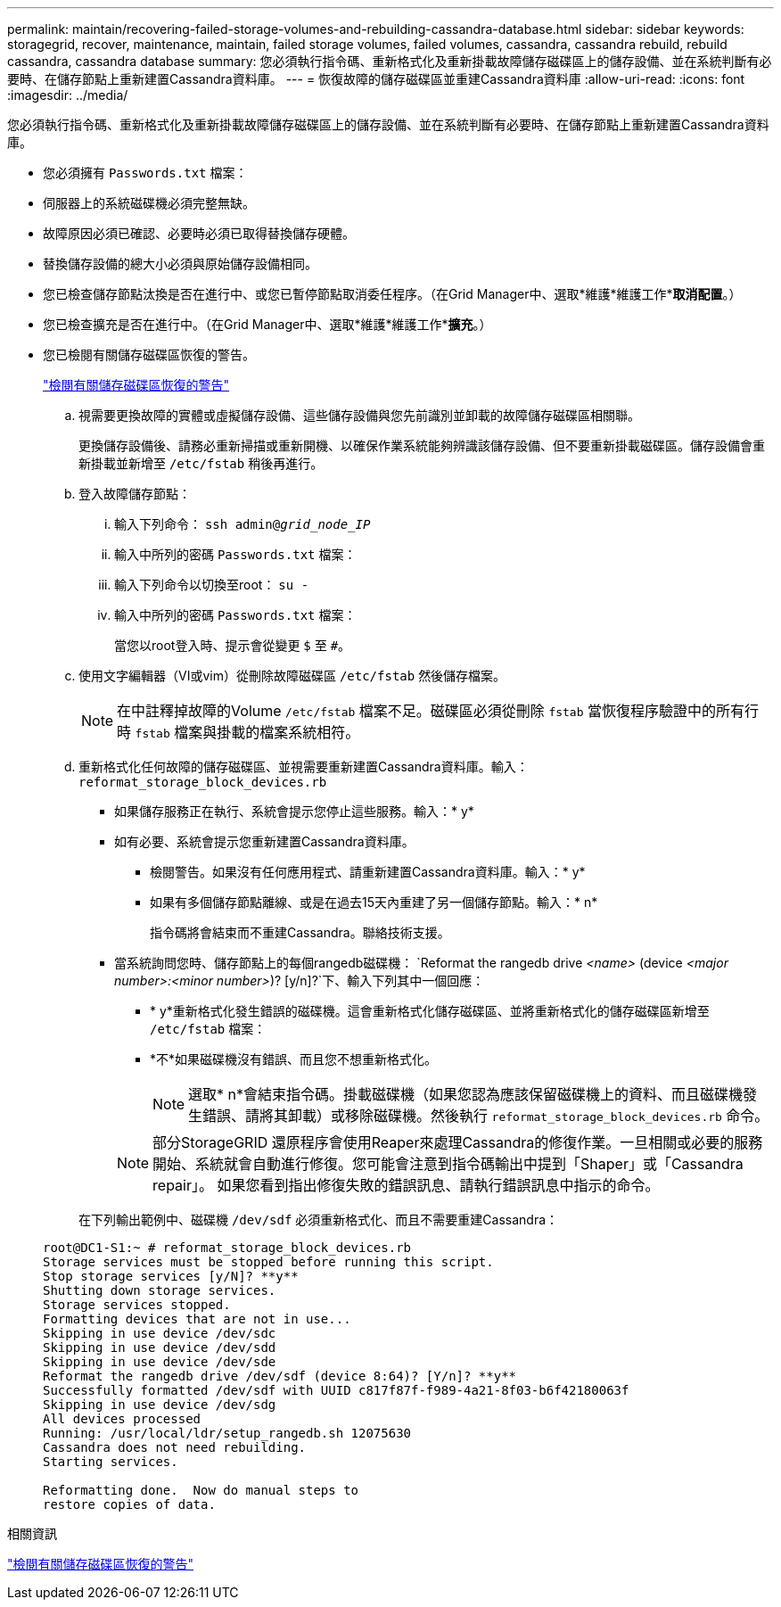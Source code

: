 ---
permalink: maintain/recovering-failed-storage-volumes-and-rebuilding-cassandra-database.html 
sidebar: sidebar 
keywords: storagegrid, recover, maintenance, maintain, failed storage volumes, failed volumes, cassandra, cassandra rebuild, rebuild cassandra, cassandra database 
summary: 您必須執行指令碼、重新格式化及重新掛載故障儲存磁碟區上的儲存設備、並在系統判斷有必要時、在儲存節點上重新建置Cassandra資料庫。 
---
= 恢復故障的儲存磁碟區並重建Cassandra資料庫
:allow-uri-read: 
:icons: font
:imagesdir: ../media/


[role="lead"]
您必須執行指令碼、重新格式化及重新掛載故障儲存磁碟區上的儲存設備、並在系統判斷有必要時、在儲存節點上重新建置Cassandra資料庫。

* 您必須擁有 `Passwords.txt` 檔案：
* 伺服器上的系統磁碟機必須完整無缺。
* 故障原因必須已確認、必要時必須已取得替換儲存硬體。
* 替換儲存設備的總大小必須與原始儲存設備相同。
* 您已檢查儲存節點汰換是否在進行中、或您已暫停節點取消委任程序。（在Grid Manager中、選取*維護*維護工作**取消配置*。）
* 您已檢查擴充是否在進行中。（在Grid Manager中、選取*維護*維護工作**擴充*。）
* 您已檢閱有關儲存磁碟區恢復的警告。
+
link:reviewing-warnings-about-storage-volume-recovery.html["檢閱有關儲存磁碟區恢復的警告"]

+
.. 視需要更換故障的實體或虛擬儲存設備、這些儲存設備與您先前識別並卸載的故障儲存磁碟區相關聯。
+
更換儲存設備後、請務必重新掃描或重新開機、以確保作業系統能夠辨識該儲存設備、但不要重新掛載磁碟區。儲存設備會重新掛載並新增至 `/etc/fstab` 稍後再進行。

.. 登入故障儲存節點：
+
... 輸入下列命令： `ssh admin@_grid_node_IP_`
... 輸入中所列的密碼 `Passwords.txt` 檔案：
... 輸入下列命令以切換至root： `su -`
... 輸入中所列的密碼 `Passwords.txt` 檔案：




+
當您以root登入時、提示會從變更 `$` 至 `#`。

+
.. 使用文字編輯器（VI或vim）從刪除故障磁碟區 `/etc/fstab` 然後儲存檔案。
+

NOTE: 在中註釋掉故障的Volume `/etc/fstab` 檔案不足。磁碟區必須從刪除 `fstab` 當恢復程序驗證中的所有行時 `fstab` 檔案與掛載的檔案系統相符。

.. 重新格式化任何故障的儲存磁碟區、並視需要重新建置Cassandra資料庫。輸入： `reformat_storage_block_devices.rb`
+
*** 如果儲存服務正在執行、系統會提示您停止這些服務。輸入：* y*
*** 如有必要、系統會提示您重新建置Cassandra資料庫。
+
**** 檢閱警告。如果沒有任何應用程式、請重新建置Cassandra資料庫。輸入：* y*
**** 如果有多個儲存節點離線、或是在過去15天內重建了另一個儲存節點。輸入：* n*
+
指令碼將會結束而不重建Cassandra。聯絡技術支援。



*** 當系統詢問您時、儲存節點上的每個rangedb磁碟機： `Reformat the rangedb drive _<name>_ (device _<major number>:<minor number>_)? [y/n]?`下、輸入下列其中一個回應：
+
**** * y*重新格式化發生錯誤的磁碟機。這會重新格式化儲存磁碟區、並將重新格式化的儲存磁碟區新增至 `/etc/fstab` 檔案：
**** *不*如果磁碟機沒有錯誤、而且您不想重新格式化。
+

NOTE: 選取* n*會結束指令碼。掛載磁碟機（如果您認為應該保留磁碟機上的資料、而且磁碟機發生錯誤、請將其卸載）或移除磁碟機。然後執行 `reformat_storage_block_devices.rb` 命令。

+

NOTE: 部分StorageGRID 還原程序會使用Reaper來處理Cassandra的修復作業。一旦相關或必要的服務開始、系統就會自動進行修復。您可能會注意到指令碼輸出中提到「Shaper」或「Cassandra repair」。 如果您看到指出修復失敗的錯誤訊息、請執行錯誤訊息中指示的命令。

+
在下列輸出範例中、磁碟機 `/dev/sdf` 必須重新格式化、而且不需要重建Cassandra：

+
[listing]
----
root@DC1-S1:~ # reformat_storage_block_devices.rb
Storage services must be stopped before running this script.
Stop storage services [y/N]? **y**
Shutting down storage services.
Storage services stopped.
Formatting devices that are not in use...
Skipping in use device /dev/sdc
Skipping in use device /dev/sdd
Skipping in use device /dev/sde
Reformat the rangedb drive /dev/sdf (device 8:64)? [Y/n]? **y**
Successfully formatted /dev/sdf with UUID c817f87f-f989-4a21-8f03-b6f42180063f
Skipping in use device /dev/sdg
All devices processed
Running: /usr/local/ldr/setup_rangedb.sh 12075630
Cassandra does not need rebuilding.
Starting services.

Reformatting done.  Now do manual steps to
restore copies of data.
----








.相關資訊
link:reviewing-warnings-about-storage-volume-recovery.html["檢閱有關儲存磁碟區恢復的警告"]
